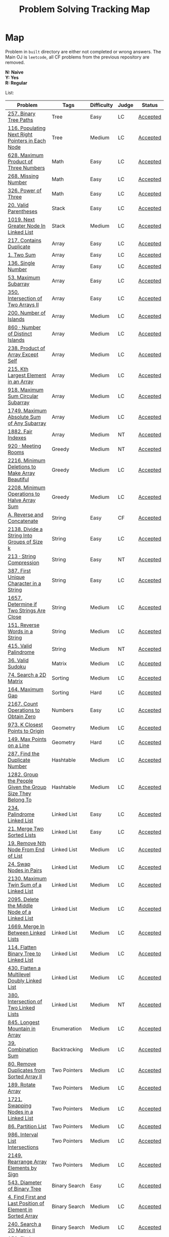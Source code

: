 #+TITLE: Problem Solving Tracking Map
#+hugo_tags: "Computer Science"
* Map
Problem in ~built~ directory are either not completed or wrong answers. The Main OJ is
~leetcode~, all CF problems from the previous repository are removed.

*N: Naive* \\
*Y: Yes* \\
*R: Regular*

List:

| Problem                                                    | Tags                 | Difficulty | Judge | Status   |
|------------------------------------------------------------+----------------------+------------+-------+----------|
| [[https://leetcode.com/problems/binary-tree-paths/][257. Binary Tree Paths]]                                     | Tree                 | Easy       | LC    | [[file:lc/257.binary-tree-paths.cpp][Accepted]] |
| [[https://leetcode.com/problems/populating-next-right-pointers-in-each-node/][116. Populating Next Right Pointers in Each Node]]           | Tree                 | Medium     | LC    | [[file:116.populating-next-right-pointers-in-each-node.cpp][Accepted]] |
|------------------------------------------------------------+----------------------+------------+-------+----------|
| [[https://leetcode.com/problems/maximum-product-of-three-numbers/][628. Maximum Product of Three Numbers]]                      | Math                 | Easy       | LC    | [[file:lc/628.maximum-product-of-three-numbers.cpp][Accepted]] |
| [[https://leetcode.com/problems/missing-number/][268. Missing Number]]                                        | Math                 | Easy       | LC    | [[file:lc/268.missing-number.cpp][Accepted]] |
| [[https://leetcode.com/problems/power-of-three/][326. Power of Three]]                                        | Math                 | Easy       | LC    | [[file:lc/326.power-of-three.cpp][Accepted]] |
|------------------------------------------------------------+----------------------+------------+-------+----------|
| [[https://leetcode.com/problems/valid-parentheses/][20. Valid Parentheses]]                                      | Stack                | Easy       | LC    | [[file:lc/20.valid-parentheses.cpp][Accepted]] |
| [[https://leetcode.com/problems/next-greater-node-in-linked-list/][1019. Next Greater Node In Linked List]]                     | Stack                | Medium     | LC    | [[file:lc/1019.next-greater-node-in-linked-list.cpp][Accepted]] |
|------------------------------------------------------------+----------------------+------------+-------+----------|
| [[https://leetcode.com/problems/contains-duplicate/][217. Contains Duplicate]]                                    | Array                | Easy       | LC    | [[file:lc/217.contains-duplicate.cpp][Accepted]] |
| [[https://leetcode.com/problems/two-sum/][1. Two Sum]]                                                 | Array                | Easy       | LC    | [[file:lc/1.two-sum.cpp][Accepted]] |
| [[https://leetcode.com/problems/single-number/][136. Single Number]]                                         | Array                | Easy       | LC    | [[file:lc/136.single-number.cpp][Accepted]] |
| [[https://leetcode.com/problems/maximum-subarray/][53. Maximum Subarray]]                                       | Array                | Easy       | LC    | [[file:lc/53.maximum-subarray.cpp][Accepted]] |
| [[https://leetcode.com/problems/intersection-of-two-arrays-ii/][350. Intersection of Two Arrays II]]                         | Array                | Easy       | LC    | [[file:lc/350.intersection-of-two-arrays-ii.cpp][Accepted]] |
| [[https://leetcode.com/problems/number-of-islands/][200. Number of Islands]]                                     | Array                | Medium     | LC    | [[file:lc/200.number-of-islands.cpp][Accepted]] |
| [[https://www.lintcode.com/problem/860/?_from=collection&fromId=185][860 · Number of Distinct Islands]]                           | Array                | Medium     | LC    | [[file:nt/860.cpp][Accepted]] |
| [[https://leetcode.com/problems/product-of-array-except-self/][238. Product of Array Except Self]]                          | Array                | Medium     | LC    | [[file:lc/238.product-of-array-except-self.cpp][Accepted]] |
| [[https://leetcode.com/problems/kth-largest-element-in-an-array/][215. Kth Largest Element in an Array]]                       | Array                | Medium     | LC    | [[file:lc/215.kth-largest-element-in-an-array.cpp][Accepted]] |
| [[https://leetcode.com/problems/maximum-sum-circular-subarray/][918. Maximum Sum Circular Subarray]]                         | Array                | Medium     | LC    | [[file:lc/918.maximum-sum-circular-subarray.cpp][Accepted]] |
| [[https://leetcode.com/problems/maximum-absolute-sum-of-any-subarray/][1749. Maximum Absolute Sum of Any Subarray]]                 | Array                | Medium     | LC    | [[file:lc/1749.maximum-absolute-sum-of-any-subarray.cpp][Accepted]] |
| [[https://www.lintcode.com/problem/1882/][1882. Fair Indexes]]                                         | Array                | Medium     | NT    | [[file:nt/1882.cpp][Accepted]] |
|------------------------------------------------------------+----------------------+------------+-------+----------|
| [[https://www.lintcode.com/problem/920/][920 · Meeting Rooms]]                                        | Greedy               | Medium     | NT    | [[file:nt/920.cpp][Accepted]] |
| [[https://leetcode.com/problems/minimum-deletions-to-make-array-beautiful/][2216. Minimum Deletions to Make Array Beautiful]]            | Greedy               | Medium     | LC    | [[file:lc/2216.minimum-deletions-to-make-array-beautiful.cpp][Accepted]] |
| [[https://leetcode.com/problems/minimum-operations-to-halve-array-sum/][2208. Minimum Operations to Halve Array Sum]]                | Greedy               | Medium     | LC    | [[file:lc/2208.minimum-operations-to-halve-array-sum.cpp][Accepted]] |
|------------------------------------------------------------+----------------------+------------+-------+----------|
| [[https://codeforces.com/contest/1634/problem/A][A. Reverse and Concatenate]]                                 | String               | Easy       | CF    | [[file:cf/1634A.cpp][Accepted]] |
| [[https://leetcode.com/contest/weekly-contest-276/problems/divide-a-string-into-groups-of-size-k/][2138. Divide a String Into Groups of Size k]]                | String               | Easy       | LC    | [[file:lc/2138.divide-a-string-into-groups-of-size-k.cpp][Accepted]] |
| [[https://www.lintcode.com/problem/213/?_from=collection&fromId=185][213 · String Compression]]                                   | String               | Easy       | NT    | [[file:nt/213.cpp][Accepted]] |
| [[https://leetcode.com/problems/first-unique-character-in-a-string/][387. First Unique Character in a String]]                    | String               | Easy       | LC    | [[file:lc/387.first-unique-character-in-a-string.cpp][Accepted]] |
| [[https://leetcode.com/problems/determine-if-two-strings-are-close/][1657. Determine if Two Strings Are Close]]                   | String               | Medium     | LC    | [[file:lc/1657.determine-if-two-strings-are-close.cpp][Accepted]] |
| [[https://leetcode.com/problems/reverse-words-in-a-string/][151. Reverse Words in a String]]                             | String               | Medium     | LC    | [[file:lc/151-reverse-words-in-a-string.cs][Accepted]] |
| [[https://www.lintcode.com/problem/415/][415. Valid Palindrome]]                                      | String               | Medium     | NT    | [[file:nt/415.cpp][Accepted]] |
|------------------------------------------------------------+----------------------+------------+-------+----------|
| [[https://leetcode.com/problems/valid-sudoku/][36. Valid Sudoku]]                                           | Matrix               | Medium     | LC    | [[file:lc/36.valid-sudoku.cpp][Accepted]] |
|------------------------------------------------------------+----------------------+------------+-------+----------|
| [[https://leetcode.com/problems/search-a-2d-matrix/][74. Search a 2D Matrix]]                                     | Sorting              | Medium     | LC    | [[file:lc/74.search-a-2d-matrix.cpp][Accepted]] |
| [[https://leetcode.com/problems/maximum-gap/][164. Maximum Gap]]                                           | Sorting              | Hard       | LC    | [[file:lc/164.maximum-gap.cpp][Accepted]] |
|------------------------------------------------------------+----------------------+------------+-------+----------|
| [[https://leetcode.com/contest/weekly-contest-280/problems/count-operations-to-obtain-zero][2167. Count Operations to Obtain Zero]]                      | Numbers              | Easy       | LC    | [[file:lc/2169.count-operations-to-obtain-zero.cpp][Accepted]] |
|------------------------------------------------------------+----------------------+------------+-------+----------|
| [[https://leetcode.com/problems/k-closest-points-to-origin/][973. K Closest Points to Origin]]                            | Geometry             | Medium     | LC    | [[file:lc/973.k-closest-points-to-origin.cpp][Accepted]] |
| [[https://leetcode.com/problems/max-points-on-a-line/][149. Max Points on a Line]]                                  | Geometry             | Hard       | LC    | [[file:lc/149.max-points-on-a-line.cpp][Accepted]] |
|------------------------------------------------------------+----------------------+------------+-------+----------|
| [[https://leetcode.com/problems/find-the-duplicate-number/][287. Find the Duplicate Number]]                             | Hashtable            | Medium     | LC    | [[file:lc/287.find-the-duplicate-number.cpp][Accepted]] |
| [[https://leetcode.com/problems/group-the-people-given-the-group-size-they-belong-to/][1282. Group the People Given the Group Size They Belong To]] | Hashtable            | Medium     | LC    | [[file:lc/1282.group-the-people-given-the-group-size-they-belong-to.cpp][Accepted]] |
|------------------------------------------------------------+----------------------+------------+-------+----------|
| [[https://leetcode.com/problems/palindrome-linked-list/][234. Palindrome Linked List]]                                | Linked List          | Easy       | LC    | [[file:lc/234.palindrome-linked-list.cpp][Accepted]] |
| [[https://leetcode.com/problems/merge-two-sorted-lists/][21. Merge Two Sorted Lists]]                                 | Linked List          | Easy       | LC    | [[file:lc/21.merge-two-sorted-lists.cpp][Accepted]] |
| [[https://leetcode.com/problems/remove-nth-node-from-end-of-list/][19. Remove Nth Node From End of List]]                       | Linked List          | Medium     | LC    | [[file:lc/19.remove-nth-node-from-end-of-list.cpp][Accepted]] |
| [[https://leetcode.com/problems/swap-nodes-in-pairs/][24. Swap Nodes in Pairs]]                                    | Linked List          | Medium     | LC    | [[file:lc/24.swap-nodes-in-pairs.cpp][Accepted]] |
| [[https://leetcode.com/problems/maximum-twin-sum-of-a-linked-list/][2130. Maximum Twin Sum of a Linked List]]                    | Linked List          | Medium     | LC    | [[file:lc/2130.maximum-twin-sum-of-a-linked-list.cpp][Accepted]] |
| [[https://leetcode.com/problems/delete-the-middle-node-of-a-linked-list/][2095. Delete the Middle Node of a Linked List]]              | Linked List          | Medium     | LC    | [[file:lc/2095.delete-the-middle-node-of-a-linked-list.cpp][Accepted]] |
| [[https://leetcode.com/problems/merge-in-between-linked-lists/][1669. Merge In Between Linked Lists]]                        | Linked List          | Medium     | LC    | [[file:lc/1669.merge-in-between-linked-lists.cpp][Accepted]] |
| [[https://leetcode.com/problems/flatten-binary-tree-to-linked-list/][114. Flatten Binary Tree to Linked List]]                    | Linked List          | Medium     | LC    | [[file:lc/144.flatten-binary-tree-to-linked-list.cpp][Accepted]] |
| [[https://leetcode.com/problems/flatten-a-multilevel-doubly-linked-list/][430. Flatten a Multilevel Doubly Linked List]]               | Linked List          | Medium     | LC    | [[file:lc/430.flatten-a-multilevel-doubly-linked-list.cpp][Accepted]] |
| [[https://www.lintcode.com/problem/380/][380. Intersection of Two Linked Lists]]                      | Linked List          | Medium     | NT    | [[file:nt/380.cpp][Accepted]] |
|------------------------------------------------------------+----------------------+------------+-------+----------|
| [[https://leetcode.com/problems/longest-mountain-in-array/][845. Longest Mountain in Array]]                             | Enumeration          | Medium     | LC    | [[file:lc/845.longest-mountain-in-array.cpp][Accepted]] |
|------------------------------------------------------------+----------------------+------------+-------+----------|
| [[https://leetcode.com/problems/combination-sum/][39. Combination Sum]]                                        | Backtracking         | Medium     | LC    | [[file:lc/39.combination-sum.cpp][Accepted]] |
|------------------------------------------------------------+----------------------+------------+-------+----------|
| [[https://leetcode.com/problems/remove-duplicates-from-sorted-array-ii/][80. Remove Duplicates from Sorted Array II]]                 | Two Pointers         | Medium     | LC    | [[file:lc/80.remove-duplicates-from-sorted-array-ii.cpp][Accepted]] |
| [[https://leetcode.com/problems/rotate-array/][189. Rotate Array]]                                          | Two Pointers         | Medium     | LC    | [[file:lc/189.rotate-array.cpp][Accepted]] |
| [[https://leetcode.com/problems/swapping-nodes-in-a-linked-list/][1721. Swapping Nodes in a Linked List]]                      | Two Pointers         | Medium     | LC    | [[file:lc/1721.swapping-nodes-in-a-linked-list.cpp][Accepted]] |
| [[https://leetcode.com/problems/partition-list/][86. Partition List]]                                         | Two Pointers         | Medium     | LC    | [[file:lc/86.partition-list.cpp][Accepted]] |
| [[https://leetcode.com/problems/interval-list-intersections/][986. Interval List Intersections]]                           | Two Pointers         | Medium     | LC    | [[file:lc/986.interval-list-intersections.cpp][Accepted]] |
| [[https://leetcode.com/problems/rearrange-array-elements-by-sign/][2149. Rearrange Array Elements by Sign]]                     | Two Pointers         | Medium     | LC    | [[file:lc/2149.rearrange-array-elements-by-sign.cpp][Accepted]] |
|------------------------------------------------------------+----------------------+------------+-------+----------|
| [[https://leetcode.com/problems/diameter-of-binary-tree/][543. Diameter of Binary Tree]]                               | Binary Search        | Easy       | LC    | [[file:lc/543.diameter-of-binary-tree.cpp][Accepted]] |
| [[https://leetcode.com/problems/find-first-and-last-position-of-element-in-sorted-array/][4. Find First and Last Position of Element in Sorted Array]] | Binary Search        | Medium     | LC    | [[file:lc/34.find-first-and-last-position-of-element-in-sorted-array.cpp][Accepted]] |
| [[https://leetcode.com/problems/search-a-2d-matrix-ii/][240. Search a 2D Matrix II]]                                 | Binary Search        | Medium     | LC    | [[file:lc/240.search-a-2d-matrix-ii.cpp][Accepted]] |
| [[https://leetcode.com/problems/find-minimum-in-rotated-sorted-array/][153. Find Minimum in Rotated Sorted Array]]                  | Binary Search        | Medium     | LC    | [[file:lc/153.find-minimum-in-rotated-sorted-array.cpp][Accepted]] |
| [[https://leetcode.com/problems/find-minimum-in-rotated-sorted-array-ii/][154. Find Minimum in Rotated Sorted Array II]]               | Binary Search        | Hard       | LC    | [[file:lc/154.find-minimum-in-rotated-sorted-array-ii.cpp][Accepted]] |
|------------------------------------------------------------+----------------------+------------+-------+----------|
| [[https://leetcode.com/problems/path-sum/][112. Path Sum]]                                              | Depth-First Search   | Easy       | LC    | [[file:lc/112.path-sum.cpp][Accepted]] |
| [[https://leetcode.com/problems/longest-univalue-path/][687. Longest Univalue Path]]                                 | Depth-First Search   | Medium     | LC    | [[file:lc/687.longest-univalue-path.cpp][Accepted]] |
| [[https://leetcode.com/problems/path-sum-ii/][113. Path Sum II]]                                           | Depth-First Search   | Medium     | LC    | [[file:lc/113.path-sum-ii.cpp][Accepted]] |
| [[https://leetcode.com/problems/path-sum-iii/][437. Path Sum III]]                                          | Depth-First Search   | Medium     | LC    | [[file:lc/437.path-sum-iii.cpp][Accepted]] |
| [[https://leetcode.com/problems/accounts-merge/][721. Accounts Merge]]                                        | Depth-Frist Search   | Medium     | LC    | [[file:lc/721.accounts-merge.cpp][Accepted]] |
| [[https://leetcode.com/problems/all-paths-from-source-to-target/][797. All Paths From Source to Target]]                       | Depth-First Search   | Medium     | LC    | [[file:lc/797.all-paths-from-source-to-target.cpp][Accepted]] |
| [[https://leetcode.com/problems/keys-and-rooms/][841. Keys and Rooms]]                                        | Depth-First Search   | Medium     | LC    | [[file:lc/841.keys-and-rooms.cpp][Accepted]] |
| [[https://leetcode.com/problems/minimum-number-of-vertices-to-reach-all-nodes/][1557. Minimum Number of Vertices to Reach All Nodes]]        | Depth-First Search   | Medium     | LC    | [[file:lc/1557.minimum-number-of-vertices-to-reach-all-nodes.cpp][Accepted]] |
| [[https://leetcode.com/problems/binary-tree-pruning/][814. Binary Tree Pruning]]                                   | Depth-First Search   | Medium     | LC    | [[file:lc/814.binary-tree-pruning.cpp][Accepted]] |
| [[https://www.lintcode.com/problem/1704/][1704. Range Sum of BST]]                                     | Depth-First Search   | Medium     | NT    | [[file:nt/1704.cpp][Accepted]] |
| [[https://leetcode.com/problems/create-binary-tree-from-descriptions/][2196. Create Binary Tree From Descriptions]]                 | Depth-First Search   | Medium     | LC    | [[file:lc/2196.create-binary-tree-from-descriptions.cpp][Accepted]] |
| [[https://www.lintcode.com/problem/1862/?_from=problem_tag&fromId=undefined][1862. Time to Flower Tree]]                                  | Depth-First Search   | Medium     | NT    | [[file:nt/1862.cpp][Accepted]] |
| [[https://leetcode.com/problems/binary-tree-cameras/][968. Binary Tree Cameras]]                                   | Depth-First Search   | Hard       | LC    | [[file:lc/968.binary-tree-cameras.cpp][Accepted]] |
|------------------------------------------------------------+----------------------+------------+-------+----------|
| [[https://leetcode.com/problems/best-time-to-buy-and-sell-stock/][121. Best Time to Buy and Sell Stock]]                       | Dynamic Programming  | Easy       | LC    | [[file:lc/121.best-time-to-buy-and-sell-stock.cpp][Accepted]] |
| [[https://leetcode.com/problems/integer-replacement/][397. Integer Replacement]]                                   | Dynamic Programming  | Medium     | LC    | [[file:lc/397.integer-replacement.cpp][Accepted]] |
| [[https://leetcode.com/problems/unique-paths/][62. Unique Paths]]                                           | Dynamic Programming  | Medium     | LC    | [[file:lc/62.unique-paths.cpp][Accepted]] |
|------------------------------------------------------------+----------------------+------------+-------+----------|
| [[https://leetcode.com/problems/deepest-leaves-sum/][1302. Deepest Leaves Sum]]                                   | Breadth-First Search | Medium     | LC    | [[file:lc/1302.deepest-leaves-sum.cpp][Accepted]] |
| [[https://leetcode.com/problems/binary-tree-level-order-traversal/][102. Binary Tree Level Order Traversal]]                     | Breadth-First Search | Medium     | LC    | [[file:lc/102.binary-tree-level-order-traversal.cpp][Accepted]] |
| [[https://leetcode.com/problems/binary-tree-level-order-traversal-ii/][107. Binary Tree Level Order Traversal II]]                  | Breadth-First Search | Medium     | LC    | [[file:lc/107.binary-tree-level-order-traversal-ii.cpp][Accepted]] |
| [[https://leetcode.com/problems/n-ary-tree-level-order-traversal/][429. N-ary Tree Level Order Traversal]]                      | Breadth-First Search | Medium     | LC    | [[file:lc/429.n-ary-tree-level-order-traversal.cpp][Accepted]] |
| [[https://leetcode.com/problems/populating-next-right-pointers-in-each-node/][116. Populating Next Right Pointers in Each Node]]           | Breadth-First Search | Medium     | LC    | [[file:lc/166.populating-next-right-pointers-in-each-node.cpp][Accepted]] |
| [[https://leetcode.com/problems/binary-tree-zigzag-level-order-traversal/][103. Binary Tree Zigzag Level Order Traversal]]              | Breadth-First Search | Medium     | LC    | [[file:lc/103.binary-tree-zigzag-level-order-traversal.cpp][Accepted]] |
|------------------------------------------------------------+----------------------+------------+-------+----------|

* To Be Solved
|------------------------------------------------+---------------------+------------+-------+--------|
| Problem                                        | Tags                | Difficulty | Judge | Statue |
|------------------------------------------------+---------------------+------------+-------+--------|
| [[https://leetcode.com/problems/minimum-jumps-to-reach-home/][1654. Minimum Jumps to Reach Home]]              | Array               | Medium     | LC    | [[file:built/1654.minimum-jumps-to-reach-home.cpp][TBS]]    |
| [[https://leetcode.com/problems/spiral-matrix/][54. Spiral Matrix]]                              | Array               | Medium     | LC    | [[file:lc/54.spiral-matrix.cpp][TBS]]    |
|------------------------------------------------+---------------------+------------+-------+--------|
| [[https://leetcode.com/problems/rotating-the-box/][1861. Rotating the Box]]                         | Matrix              | Medium     | LC    | [[file:lc/1861.rotating-the-box.cpp][TBS]]    |
|------------------------------------------------+---------------------+------------+-------+--------|
| [[https://leetcode.com/problems/valid-parenthesis-string/][678. Valid Parenthesis String]]                  | Stack               | Medium     | LC    | [[file:lc/678.valid-parenthesis-string.cpp][TBS]]    |
|------------------------------------------------+---------------------+------------+-------+--------|
| [[https://leetcode.com/problems/find-all-anagrams-in-a-string/][438. Find All Anagrams in a String]]             | String              | Medium     | LC    | [[file:built/438.find-all-anagrams-in-a-string.cpp][TBS]]    |
|------------------------------------------------+---------------------+------------+-------+--------|
| [[https://leetcode.com/problems/3sum/][15. 3Sums]]                                      | Two Pointers        | Medium     | LC    | [[file:built/15.3sums.cpp][TBS]]    |
|------------------------------------------------+---------------------+------------+-------+--------|
| [[https://leetcode.com/problems/subsets-ii/][90. Subsets II]]                                 | Backtracking        | Medium     | LC    | [[file:built/99.subsets-ii.cpp][TBS]]    |
|------------------------------------------------+---------------------+------------+-------+--------|
| [[https://leetcode.com/problems/decode-ways/][91. Decode Ways]]                                | Dynamic Programming | Medium     | LC    | [[file:built/91.decode-ways.cpp][TBS]]    |
| [[https://leetcode.com/problems/ways-to-make-a-fair-array][1664. Ways to Make a Fair Array]]                | Dynamic Programming | Medium     | LC    | [[file:lc/1664.ways-to-make-a-fair-array.cpp][TBS]]    |
|------------------------------------------------+---------------------+------------+-------+--------|
| [[https://leetcode.com/problems/vertical-order-traversal-of-a-binary-tree/#:~:text=The%20vertical%20order%20traversal%20of%20a%20binary%20tree%20is%20a,these%20nodes%20by%20their%20values.][987. Vertical Order Traversal of a Binary Tree]] | Depth-First Search  | Hard       | LC    | [[file:987.vertical-order-traversal-of-a-binary-tree.cpp][TBS]]    |
|------------------------------------------------+---------------------+------------+-------+--------|
| [[https://leetcode.com/problems/design-browser-history/][1472. Design Browser History]]                   | Design              | Medium     | LC    | [[file:lc/1472.design-browser-history.cpp][TBS]]    |
|------------------------------------------------+---------------------+------------+-------+--------|
| [[https://leetcode.com/problems/insertion-sort-list/][147. Insertion Sort List]]                       | Sorting             | Medium     | LC    | [[file:lc/147.insertion-sort-list.cpp][TBS]]    |
|------------------------------------------------+---------------------+------------+-------+--------|
| [[https://www.lintcode.com/problem/919/?_from=collection&fromId=185][919 · Meeting Rooms II]]                         | Greedy              | Medium     | NT    | [[file:nt/919.cpp][TBS]]    |
|------------------------------------------------+---------------------+------------+-------+--------|
| [[https://leetcode.com/problems/number-of-provinces/][547. Number of Provinces]]                       | Depth-First Search  | Medium     | LC    | [[file:lc/547.number-of-provinces.cpp][TBS]]    |
| [[https://leetcode.com/problems/shortest-bridge/][934. Shortest Bridge]]                           | Depth-First Search  | Medium     | LC    | TBS    |
|------------------------------------------------+---------------------+------------+-------+--------|
* Solve Again
|----------------------------------------------+---------------+------------+-------+----------|
| Problem                                      | Tags          | Difficulty | Judge | Statue   |
| [[https://leetcode.com/problems/find-minimum-in-rotated-sorted-array/][153. Find Minimum in Rotated Sorted Array]]    | Binary Search | Medium     | LC    | [[file:lc/153.find-minimum-in-rotated-sorted-array.cpp][Accepted]] |
| [[https://leetcode.com/problems/find-minimum-in-rotated-sorted-array-ii/][154. Find Minimum in Rotated Sorted Array II]] | Binary Search | Medium     | LC    | [[file:lc/154.find-minimum-in-rotated-sorted-array-ii.cpp][Accepted]] |
* What to Study
| Topic              | Difficulty | R.I (For SW engineering) | Set |
|--------------------+------------+--------------------------+-----|
| Two Pointers       | Medium     | High                     | [[https://leetcode.com/tag/two-pointers/][LC]]  |
| BFS                | Low        | High                     | [[https://leetcode.com/tag/breadth-first-search/][LC]]  |
| DFS                | Medium     | High                     | [[https://leetcode.com/tag/depth-first-search/][LC]]  |
| Graphs             | Medium     | High                     | [[https://leetcode.com/tag/graph/][LC]]  |
| Heap               | Medium     | Medium                   | [[https://leetcode.com/tag/heap-priority-queue/][LC]]  |
| Binay Search       | Medium     | Medium                   | [[https://leetcode.com/tag/binary-search/][LC]]  |
| Divide and Conquer | High       | Low                      | [[https://leetcode.com/tag/divide-and-conquer/][LC]]  |
| Linked List        | Low        | High                     | [[https://leetcode.com/tag/Linked-List/][LC]]  |
| Hash               | Medium     | High                     | [[https://leetcode.com/tag/hash-table/][LC]]  |
| DP                 | High       | Low                      | [[https://leetcode.com/tag/sorting/][LC]]  |
| Trie               | Medium     | Medium                   | [[https://leetcode.com/tag/trie/][LC]]  |
| Union Find         | Medium     | Low                      | [[https://leetcode.com/tag/union-find/][LC]]  |
| Recursion          | -          | -                        | [[https://leetcode.com/tag/recursion/][LC]]  |
| Stack              | -          | -                        | [[https://leetcode.com/tag/monotonic-stack/][LC]]  |
| BST                | -          | -                        | [[https://leetcode.com/tag/binary-search-tree/][LC]]  |
| Orderd Set         | -          | -                        | [[https://leetcode.com/tag/ordered-set/][LC]]  |
| Divide and Conquer | -          | -                        | [[https://leetcode.com/tag/divide-and-conquer/][LC]]  |
| Backtracking       | -          | -                        | [[https://leetcode.com/tag/backtracking/][LC]]  |
|--------------------+------------+--------------------------+-----|
* To Cover
** TODO Math
** TODO Combination
** TODO combinatorial search
** TODO permutation
** TODO Trie
** TODO Union Find
** TODO Greedy [0/1]
*** [ ] https://leetcode.com/problems/maximum-number-of-events-that-can-be-attended/

** TODO Heap [0/3]
*** [ ] https://leetcode.com/problems/max-value-of-equation/ :heap:
*** [ ] https://leetcode.com/problems/find-median-from-data-stream/ :heap:
*** [ ] https://leetcode.com/problems/daily-temperatures/ :stack:

** TODO Sorting [0/7]
*** [ ] [[https://leetcode.com/problems/sort-colors/][https://leetcode.com/problems/sort-colors/]]
*** [ ] https://leetcode.com/problems/partition-list/
*** [ ] [[https://leetcode.com/problems/maximum-performance-of-a-team/][https://leetcode.com/problems/maximum-performance-of-a-team/]]
*** [ ] https://leetcode.com/problems/pancake-sorting/
*** [ ] https://leetcode.com/problems/sort-list/
*** [ ] https://leetcode.com/problems/partition-array-according-to-given-pivot

** TODO [[https://leetcode.com/problems/longest-palindromic-substring/][Dynamic Programming]]
* Problems Overall

| Type               | Percentage |
| DFS                |       16.8 |
| Basic Programming  |       12.6 |
| Pointers           |       10.5 |
| Linked List        |        6.3 |
| BFS                |        4.9 |
| Math               |        4.9 |
| Hash               |        4.2 |
| Binary Search      |        3.5 |
| Stack              |        3.5 |
| DP                 |        2.8 |
| Heap               |        2.8 |
| Bit manipulation   |        2.1 |
| Matrix             |        2.1 |
| Divide and Conquer |        0.7 |
| Prefix Sum         |        0.7 |

Others:
- Heap
- Stack (monotonic)
- Stack
- Tire
- Prefix Sum
- Graph
- Sorting
- Divide and Conquer
